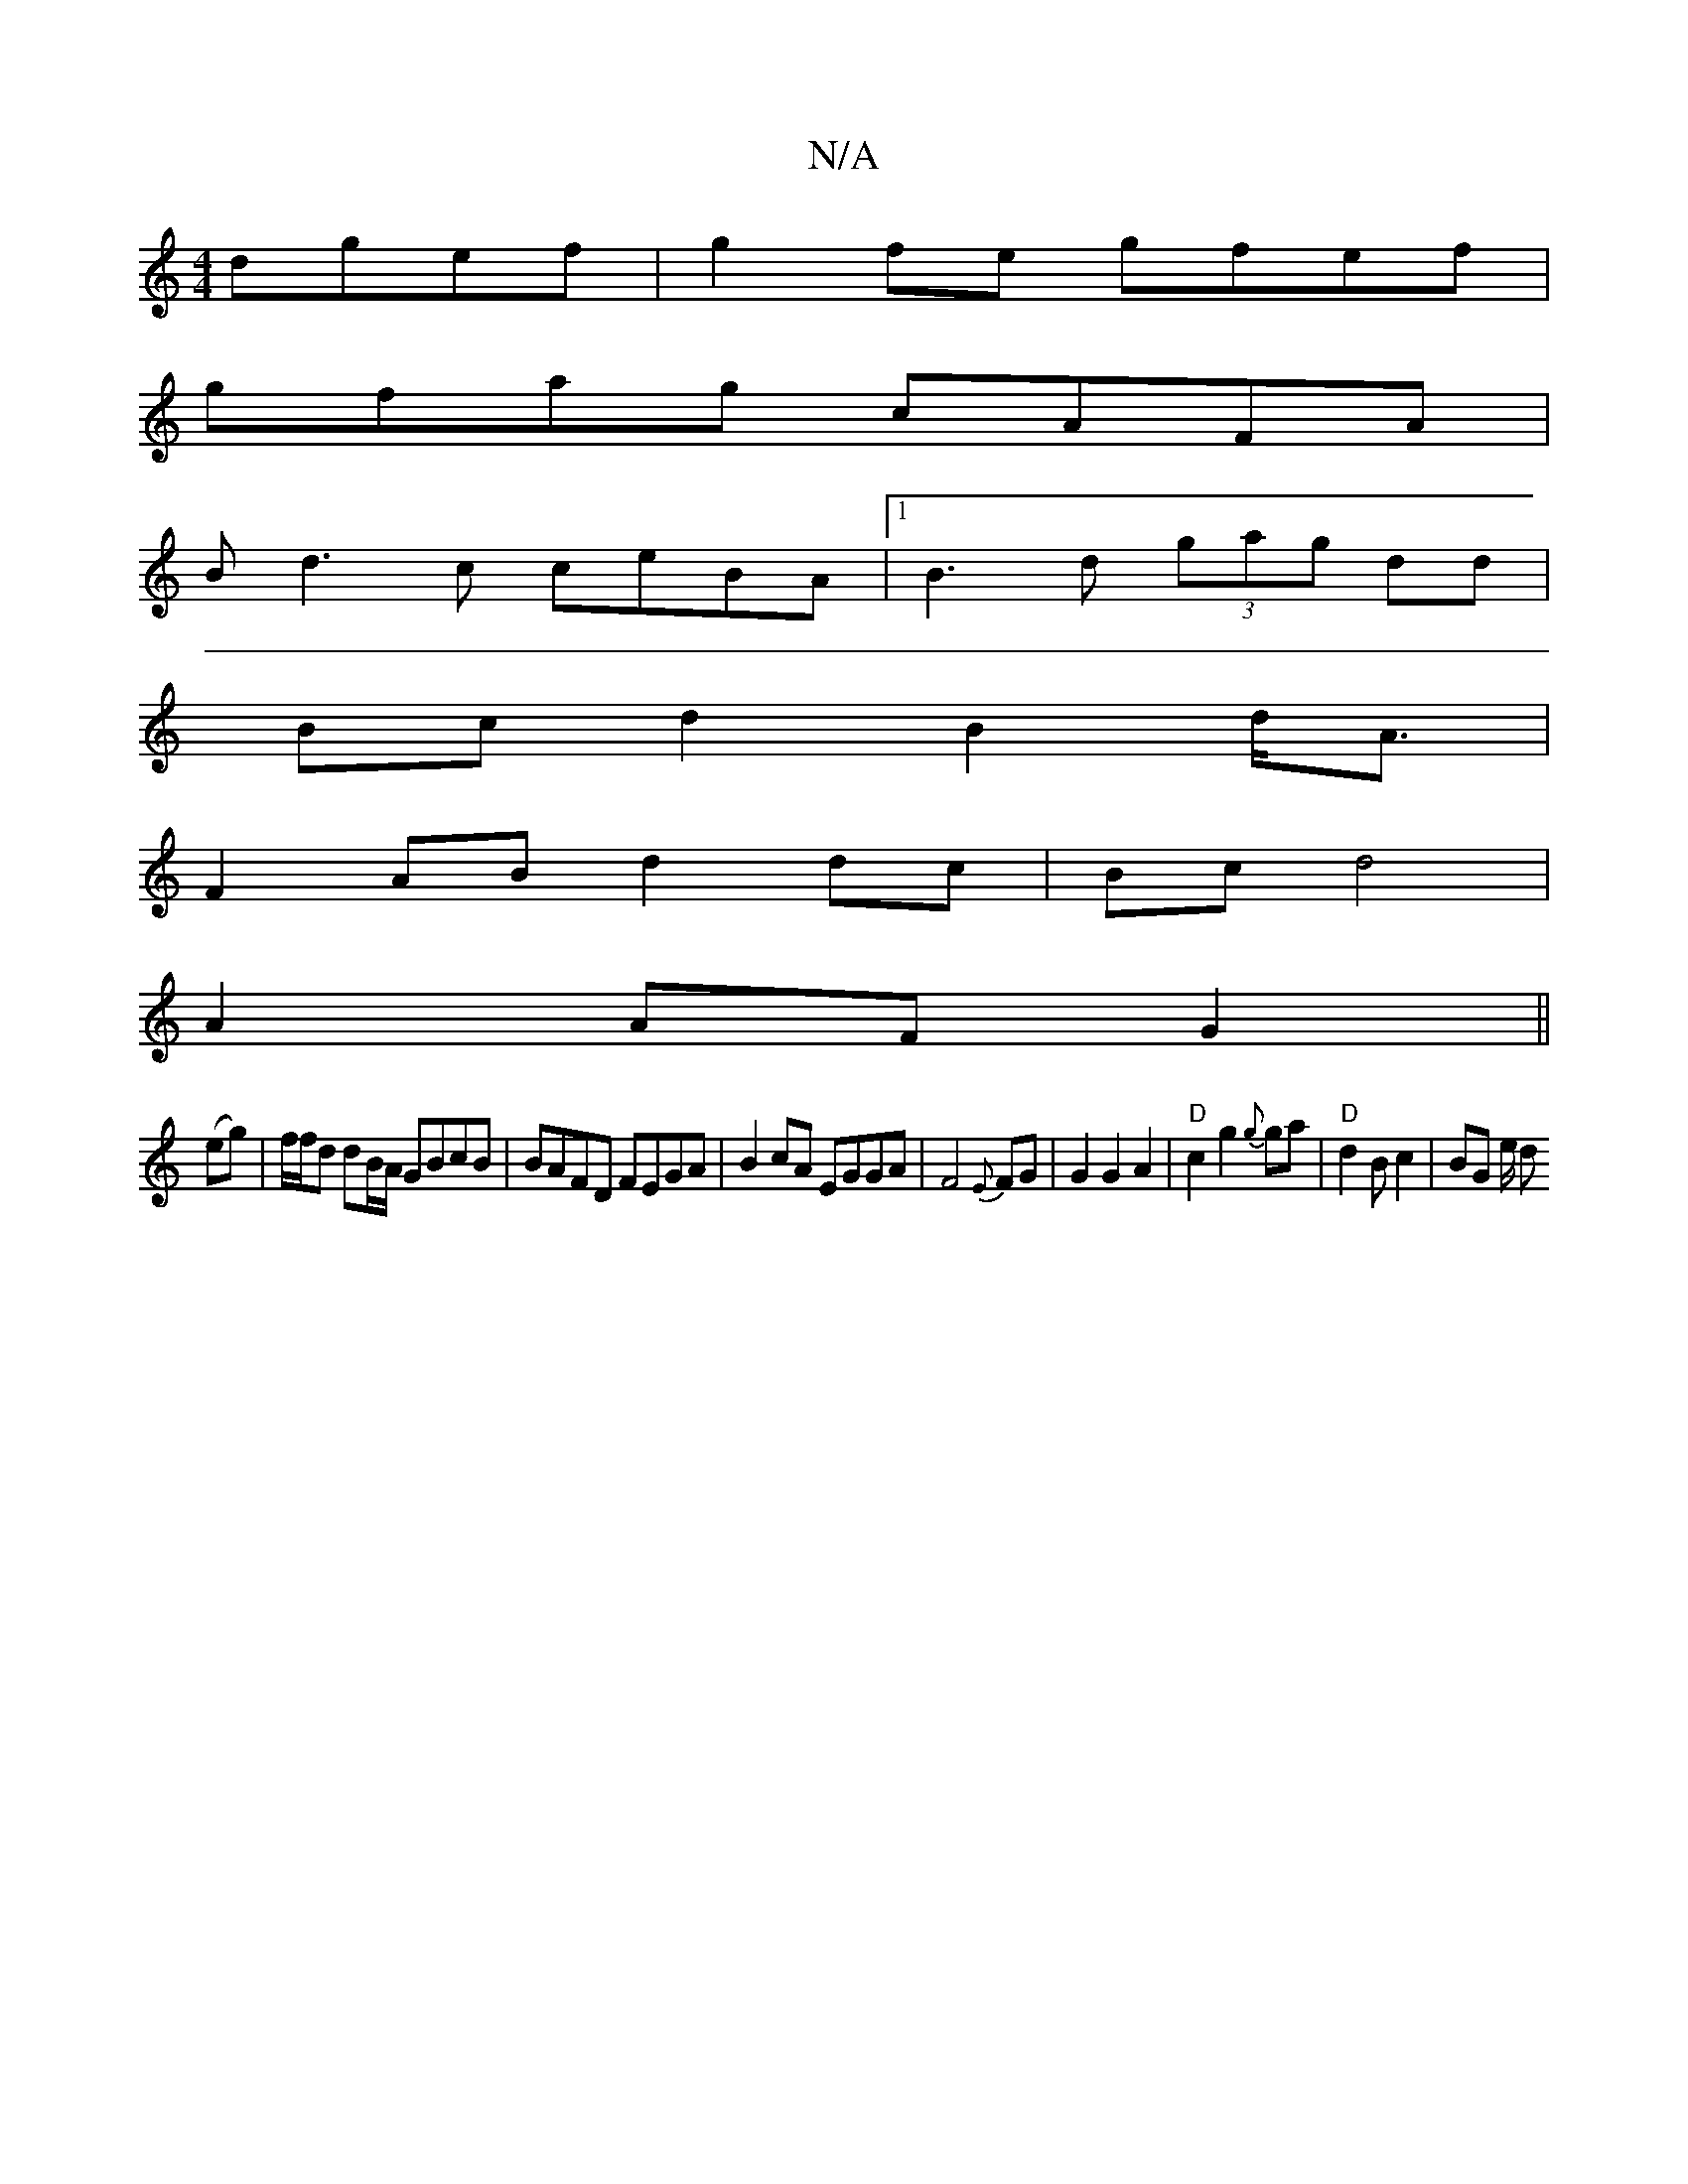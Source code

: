 X:1
T:N/A
M:4/4
R:N/A
K:Cmajor
 dgef|g2fe gfef|
gfag cAFA|
Bd3c ceBA|1 B3 d (3gag dd|
Bc d2 B2 d<A|
F2 AB d2 dc | Bc d4|
A2 AF G2 ||
(eg)|f/f/d dB/A/ GBcB | BAFD FEGA|B2cA EGGA|F4 {E}FG |G2 G2 A2|"D"c2 g2 {g}ga|"D" d2 B c2|BG e/2 d
